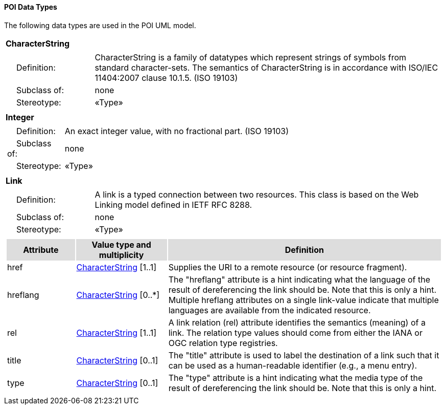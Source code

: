 [[data_types_section]]
==== POI Data Types

The following data types are used in the POI UML model.

[[CharacterString-section]]
[cols="1a"]
|===
|*CharacterString* 
|[cols="1,4",frame=none,grid=none]
!===
!{nbsp}{nbsp}{nbsp}{nbsp}Definition: ! CharacterString  is a family  of  datatypes which  represent strings of symbols  from  standard character-sets. The semantics of CharacterString is in accordance with ISO/IEC 11404:2007 clause 10.1.5. (ISO 19103) 
!{nbsp}{nbsp}{nbsp}{nbsp}Subclass of: ! none 
!{nbsp}{nbsp}{nbsp}{nbsp}Stereotype: !  «Type»
!===
|=== 

[[Integer-section]]
[cols="1a"]
|===
|*Integer* 
|[cols="1,4",frame=none,grid=none]
!===
!{nbsp}{nbsp}{nbsp}{nbsp}Definition: ! An exact integer value, with no fractional part. (ISO 19103) 
!{nbsp}{nbsp}{nbsp}{nbsp}Subclass of: ! none 
!{nbsp}{nbsp}{nbsp}{nbsp}Stereotype: !  «Type»
!===
|=== 

[[Link-section]]
[cols="1a"]
|===
|*Link* 
|[cols="1,4",frame=none,grid=none]
!===
!{nbsp}{nbsp}{nbsp}{nbsp}Definition: ! A link is a typed connection between two resources. This class is based on the Web Linking model defined in IETF RFC 8288.  
!{nbsp}{nbsp}{nbsp}{nbsp}Subclass of: ! none 
!{nbsp}{nbsp}{nbsp}{nbsp}Stereotype: !  «Type»
!===
|[cols="15,20,60",frame=none,grid=none,options="header"]
!===
!{set:cellbgcolor:#DDDDDD} *Attribute* !*Value type and multiplicity* !*Definition*
 
!{set:cellbgcolor:#FFFFFF} href   !<<CharacterString-section,CharacterString>>  [1..1] !Supplies the URI to a remote resource (or resource fragment).
 
!{set:cellbgcolor:#FFFFFF} hreflang   !<<CharacterString-section,CharacterString>>  [0..*] !The "hreflang" attribute is a hint indicating what the language of the result of dereferencing the link should be. Note that this is only a hint. Multiple hreflang attributes on a single link-value indicate that multiple languages are available from the indicated resource.
 
!{set:cellbgcolor:#FFFFFF} rel   !<<CharacterString-section,CharacterString>>  [1..1] !A link relation (rel) attribute identifies the semantics (meaning) of a link. The relation type values should come from either the IANA or OGC relation type registries. 
 
!{set:cellbgcolor:#FFFFFF} title   !<<CharacterString-section,CharacterString>>  [0..1] !The "title" attribute is used to label the destination of a link such that it can be used as a human-readable identifier (e.g., a menu entry). 
 
!{set:cellbgcolor:#FFFFFF} type   !<<CharacterString-section,CharacterString>>  [0..1] !The "type" attribute is a hint indicating what the media type of the result of dereferencing the link should be. Note that this is only a hint. 
!===
|===   


